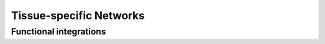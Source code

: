 ===========================
Tissue-specific Networks
===========================


Functional integrations
---------------------------


